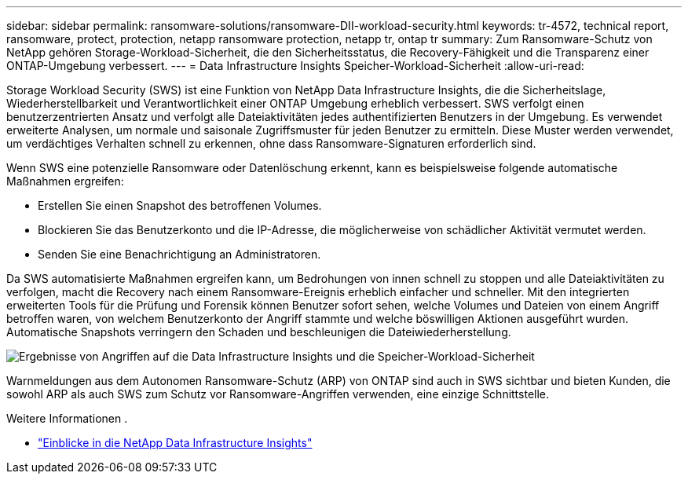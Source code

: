 ---
sidebar: sidebar 
permalink: ransomware-solutions/ransomware-DII-workload-security.html 
keywords: tr-4572, technical report, ransomware, protect, protection, netapp ransomware protection, netapp tr, ontap tr 
summary: Zum Ransomware-Schutz von NetApp gehören Storage-Workload-Sicherheit, die den Sicherheitsstatus, die Recovery-Fähigkeit und die Transparenz einer ONTAP-Umgebung verbessert. 
---
= Data Infrastructure Insights Speicher-Workload-Sicherheit
:allow-uri-read: 


[role="lead"]
Storage Workload Security (SWS) ist eine Funktion von NetApp Data Infrastructure Insights, die die Sicherheitslage, Wiederherstellbarkeit und Verantwortlichkeit einer ONTAP Umgebung erheblich verbessert.  SWS verfolgt einen benutzerzentrierten Ansatz und verfolgt alle Dateiaktivitäten jedes authentifizierten Benutzers in der Umgebung.  Es verwendet erweiterte Analysen, um normale und saisonale Zugriffsmuster für jeden Benutzer zu ermitteln.  Diese Muster werden verwendet, um verdächtiges Verhalten schnell zu erkennen, ohne dass Ransomware-Signaturen erforderlich sind.

Wenn SWS eine potenzielle Ransomware oder Datenlöschung erkennt, kann es beispielsweise folgende automatische Maßnahmen ergreifen:

* Erstellen Sie einen Snapshot des betroffenen Volumes.
* Blockieren Sie das Benutzerkonto und die IP-Adresse, die möglicherweise von schädlicher Aktivität vermutet werden.
* Senden Sie eine Benachrichtigung an Administratoren.


Da SWS automatisierte Maßnahmen ergreifen kann, um Bedrohungen von innen schnell zu stoppen und alle Dateiaktivitäten zu verfolgen, macht die Recovery nach einem Ransomware-Ereignis erheblich einfacher und schneller. Mit den integrierten erweiterten Tools für die Prüfung und Forensik können Benutzer sofort sehen, welche Volumes und Dateien von einem Angriff betroffen waren, von welchem Benutzerkonto der Angriff stammte und welche böswilligen Aktionen ausgeführt wurden. Automatische Snapshots verringern den Schaden und beschleunigen die Dateiwiederherstellung.

image:ransomware-solution-attack-results.png["Ergebnisse von Angriffen auf die Data Infrastructure Insights und die Speicher-Workload-Sicherheit"]

Warnmeldungen aus dem Autonomen Ransomware-Schutz (ARP) von ONTAP sind auch in SWS sichtbar und bieten Kunden, die sowohl ARP als auch SWS zum Schutz vor Ransomware-Angriffen verwenden, eine einzige Schnittstelle.

.Weitere Informationen .
* https://www.netapp.com/data-infrastructure-insights/["Einblicke in die NetApp Data Infrastructure Insights"^]

